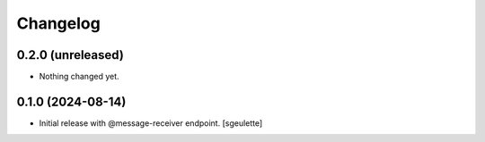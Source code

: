 Changelog
=========


0.2.0 (unreleased)
------------------

- Nothing changed yet.


0.1.0 (2024-08-14)
------------------

- Initial release with @message-receiver endpoint.
  [sgeulette]
